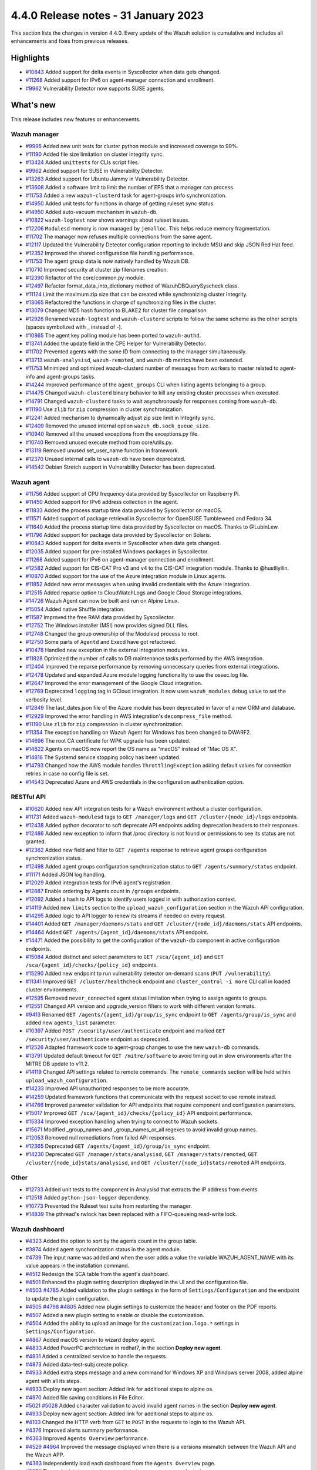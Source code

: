 .. Copyright (C) 2015, Wazuh, Inc.

.. meta::
  :description: Wazuh 4.4.0 has been released. Check out our release notes to discover the changes and additions of this release.

4.4.0 Release notes - 31 January 2023
=====================================

This section lists the changes in version 4.4.0. Every update of the Wazuh solution is cumulative and includes all enhancements and fixes from previous releases.


Highlights
----------

- `#10843 <https://github.com/wazuh/wazuh/pull/10843>`_ Added support for delta events in Syscollector when data gets changed.
- `#11268 <https://github.com/wazuh/wazuh/pull/11268>`_ Added support for IPv6 on agent-manager connection and enrollment.
- `#9962 <https://github.com/wazuh/wazuh/pull/9962>`_ Vulnerability Detector now supports SUSE agents.


What's new
----------

This release includes new features or enhancements.

Wazuh manager
^^^^^^^^^^^^^

- `#9995 <https://github.com/wazuh/wazuh/pull/9995>`_ Added new unit tests for cluster python module and increased coverage to 99%.
- `#11190 <https://github.com/wazuh/wazuh/pull/11190>`_ Added file size limitation on cluster integrity sync.
- `#13424 <https://github.com/wazuh/wazuh/pull/13424>`_ Added ``unittests`` for CLIs script files.
- `#9962 <https://github.com/wazuh/wazuh/pull/9962>`_ Added support for SUSE in Vulnerability Detector.
- `#13263 <https://github.com/wazuh/wazuh/pull/13263>`_ Added support for Ubuntu Jammy in Vulnerability Detector.
- `#13608 <https://github.com/wazuh/wazuh/pull/13608>`_ Added a software limit to limit the number of EPS that a manager can process.
- `#11753 <https://github.com/wazuh/wazuh/pull/11753>`_ Added a new ``wazuh-clusterd`` task for agent-groups info synchronization.
- `#14950 <https://github.com/wazuh/wazuh/pull/14950>`_ Added unit tests for functions in charge of getting ruleset sync status.
- `#14950 <https://github.com/wazuh/wazuh/pull/14950>`_ Added auto-vacuum mechanism in ``wazuh-db``.
- `#10822 <https://github.com/wazuh/wazuh/pull/10822>`_ ``wazuh-logtest`` now shows warnings about ruleset issues.
- `#12206 <https://github.com/wazuh/wazuh/pull/12206>`_ ``Modulesd`` memory is now managed by ``jemalloc``. This helps reduce memory fragmentation.
- `#11702 <https://github.com/wazuh/wazuh/pull/11702>`_ The manager now refuses multiple connections from the same agent. 
- `#12117 <https://github.com/wazuh/wazuh/pull/12117>`_ Updated the Vulnerability Detector configuration reporting to include MSU and skip JSON Red Hat feed.
- `#12352 <https://github.com/wazuh/wazuh/pull/12352>`_ Improved the shared configuration file handling performance. 
- `#11753 <https://github.com/wazuh/wazuh/pull/11753>`_ The agent group data is now natively handled by Wazuh DB. 
- `#10710 <https://github.com/wazuh/wazuh/pull/10710>`_ Improved security at cluster zip filenames creation. 
- `#12390 <https://github.com/wazuh/wazuh/pull/12390>`_ Refactor of the core/common.py module. 
- `#12497 <https://github.com/wazuh/wazuh/pull/12497>`_ Refactor format_data_into_dictionary method of WazuhDBQuerySyscheck class. 
- `#11124 <https://github.com/wazuh/wazuh/pull/11124>`_ Limit the maximum zip size that can be created while synchronizing cluster Integrity.
- `#13065 <https://github.com/wazuh/wazuh/pull/13065>`_ Refactored the functions in charge of synchronizing files in the cluster. 
- `#13079 <https://github.com/wazuh/wazuh/pull/13079>`_ Changed MD5 hash function to BLAKE2 for cluster file comparison. 
- `#12926 <https://github.com/wazuh/wazuh/pull/12926>`_ Renamed ``wazuh-logtest`` and ``wazuh-clusterd`` scripts to follow the same scheme as the other scripts (spaces symbolized with _ instead of -).
- `#10865 <https://github.com/wazuh/wazuh/pull/10865>`_ The agent key polling module has been ported to ``wazuh-authd``. 
- `#13741 <https://github.com/wazuh/wazuh/pull/13741>`_ Added the update field in the CPE Helper for Vulnerability Detector. 
- `#11702 <https://github.com/wazuh/wazuh/pull/11702>`_ Prevented agents with the same ID from connecting to the manager simultaneously. 
- `#13713 <https://github.com/wazuh/wazuh/pull/13713>`_ ``wazuh-analysisd``, ``wazuh-remoted``, and ``wazuh-db`` metrics have been extended. 
- `#11753 <https://github.com/wazuh/wazuh/pull/11753>`_ Minimized and optimized wazuh-clusterd number of messages from workers to master related to agent-info and agent-groups tasks. 
- `#14244 <https://github.com/wazuh/wazuh/pull/14244>`_ Improved performance of the ``agent_groups`` CLI when listing agents belonging to a group. 
- `#14475 <https://github.com/wazuh/wazuh/pull/14475>`_ Changed ``wazuh-clusterd`` binary behavior to kill any existing cluster processes when executed. 
- `#14791 <https://github.com/wazuh/wazuh/pull/14791>`_ Changed ``wazuh-clusterd`` tasks to wait asynchronously for responses coming from ``wazuh-db``. 
- `#11190 <https://github.com/wazuh/wazuh/pull/11190>`_ Use ``zlib`` for ``zip`` compression in cluster synchronization. 
- `#12241 <https://github.com/wazuh/wazuh/pull/12241>`_ Added mechanism to dynamically adjust zip size limit in Integrity sync.
- `#12409 <https://github.com/wazuh/wazuh/pull/12409>`_ Removed the unused internal option ``wazuh_db.sock_queue_size``.
- `#10940 <https://github.com/wazuh/wazuh/pull/10940>`_ Removed all the unused exceptions from the exceptions.py file.
- `#10740 <https://github.com/wazuh/wazuh/pull/10740>`_ Removed unused execute method from core/utils.py. 
- `#13119 <https://github.com/wazuh/wazuh/pull/13119>`_ Removed unused set_user_name function in framework. 
- `#12370 <https://github.com/wazuh/wazuh/pull/12370>`_ Unused internal calls to ``wazuh-db`` have been deprecated. 
- `#14542 <https://github.com/wazuh/wazuh/pull/14542>`_ Debian Stretch support in Vulnerability Detector has been deprecated.

Wazuh agent
^^^^^^^^^^^

- `#11756 <https://github.com/wazuh/wazuh/pull/11756>`_ Added support of CPU frequency data provided by Syscollector on Raspberry Pi.
- `#11450 <https://github.com/wazuh/wazuh/pull/11450>`_ Added support for IPv6 address collection in the agent.
- `#11833 <https://github.com/wazuh/wazuh/pull/11833>`_ Added the process startup time data provided by Syscollector on macOS.
- `#11571 <https://github.com/wazuh/wazuh/pull/11571>`_ Added support of package retrieval in Syscollector for OpenSUSE Tumbleweed and Fedora 34.
- `#11640 <https://github.com/wazuh/wazuh/pull/11640>`_ Added the process startup time data provided by Syscollector on macOS. Thanks to @LubinLew.
- `#11796 <https://github.com/wazuh/wazuh/pull/11796>`_ Added support for package data provided by Syscollector on Solaris.
- `#10843 <https://github.com/wazuh/wazuh/pull/10843>`_ Added support for delta events in Syscollector when data gets changed. 
- `#12035 <https://github.com/wazuh/wazuh/pull/12035>`_ Added support for pre-installed Windows packages in Syscollector. 
- `#11268 <https://github.com/wazuh/wazuh/pull/11268>`_ Added support for IPv6 on agent-manager connection and enrollment. 
- `#12582 <https://github.com/wazuh/wazuh/pull/12582>`_ Added support for CIS-CAT Pro v3 and v4 to the CIS-CAT integration module. Thanks to @hustliyilin.
- `#10870 <https://github.com/wazuh/wazuh/pull/10870>`_ Added support for the use of the Azure integration module in Linux agents. 
- `#11852 <https://github.com/wazuh/wazuh/pull/11852>`_ Added new error messages when using invalid credentials with the Azure integration.
- `#12515 <https://github.com/wazuh/wazuh/pull/12515>`_ Added reparse option to CloudWatchLogs and Google Cloud Storage integrations. 
- `#14726 <https://github.com/wazuh/wazuh/pull/14726>`_ Wazuh Agent can now be built and run on Alpine Linux. 
- `#15054 <https://github.com/wazuh/wazuh/pull/15054>`_ Added native Shuffle integration. 
- `#11587 <https://github.com/wazuh/wazuh/pull/11587>`_ Improved the free RAM data provided by Syscollector. 
- `#12752 <https://github.com/wazuh/wazuh/pull/12752>`_ The Windows installer (MSI) now provides signed DLL files.
- `#12748 <https://github.com/wazuh/wazuh/pull/12748>`_ Changed the group ownership of the Modulesd process to root.
- `#12750 <https://github.com/wazuh/wazuh/pull/12750>`_ Some parts of ``Agentd`` and Execd have got refactored.
- `#10478 <https://github.com/wazuh/wazuh/pull/10478>`_ Handled new exception in the external integration modules.
- `#11828 <https://github.com/wazuh/wazuh/pull/11828>`_ Optimized the number of calls to DB maintenance tasks performed by the AWS integration. 
- `#12404 <https://github.com/wazuh/wazuh/pull/12404>`_ Improved the reparse performance by removing unnecessary queries from external integrations.
- `#12478 <https://github.com/wazuh/wazuh/pull/12478>`_ Updated and expanded Azure module logging functionality to use the ossec.log file.
- `#12647 <https://github.com/wazuh/wazuh/pull/12647>`_ Improved the error management of the Google Cloud integration. 
- `#12769 <https://github.com/wazuh/wazuh/pull/12769>`_ Deprecated ``logging`` tag in GCloud integration. It now uses ``wazuh_modules`` debug value to set the verbosity level.
- `#12849 <https://github.com/wazuh/wazuh/pull/12849>`_ The last_dates.json file of the Azure module has been deprecated in favor of a new ORM and database.
- `#12929 <https://github.com/wazuh/wazuh/pull/12929>`_ Improved the error handling in AWS integration's ``decompress_file`` method.
- `#11190 <https://github.com/wazuh/wazuh/pull/11190>`_ Use ``zlib`` for ``zip`` compression in cluster synchronization.
- `#11354 <https://github.com/wazuh/wazuh/pull/11354>`_ The exception handling on Wazuh Agent for Windows has been changed to DWARF2.
- `#14696 <https://github.com/wazuh/wazuh/pull/14696>`_ The root CA certificate for WPK upgrade has been updated. 
- `#14822 <https://github.com/wazuh/wazuh/pull/14822>`_ Agents on macOS now report the OS name as "macOS" instead of "Mac OS X".
- `#14816 <https://github.com/wazuh/wazuh/pull/14816>`_ The Systemd service stopping policy has been updated. 
- `#14793 <https://github.com/wazuh/wazuh/pull/14793>`_ Changed how the AWS module handles ``ThrottlingException`` adding default values for connection retries in case no config file is set.
- `#14543 <https://github.com/wazuh/wazuh/pull/14543>`_ Deprecated Azure and AWS credentials in the configuration authentication option.

RESTful API
^^^^^^^^^^^

- `#10620 <https://github.com/wazuh/wazuh/pull/10620>`_ Added new API integration tests for a Wazuh environment without a cluster configuration.
- `#11731 <https://github.com/wazuh/wazuh/pull/11731>`_ Added ``wazuh-modulesd`` tags to ``GET /manager/logs`` and ``GET /cluster/{node_id}/logs`` endpoints.
- `#12438 <https://github.com/wazuh/wazuh/pull/12438>`_ Added python decorator to soft deprecate API endpoints adding deprecation headers to their responses.
- `#12486 <https://github.com/wazuh/wazuh/pull/12486>`_ Added new exception to inform that /proc directory is not found or permissions to see its status are not granted.
- `#12362 <https://github.com/wazuh/wazuh/pull/12362>`_ Added new field and filter to ``GET /agents`` response to retrieve agent groups configuration synchronization status.
- `#12498 <https://github.com/wazuh/wazuh/pull/12498>`_ Added agent groups configuration synchronization status to ``GET /agents/summary/status`` endpoint. 
- `#11171 <https://github.com/wazuh/wazuh/pull/11171>`_ Added JSON log handling.
- `#12029 <https://github.com/wazuh/wazuh/pull/12029>`_ Added integration tests for IPv6 agent's registration.
- `#12887 <https://github.com/wazuh/wazuh/pull/12887>`_ Enable ordering by Agents count in ``/groups`` endpoints.
- `#12092 <https://github.com/wazuh/wazuh/pull/12092>`_ Added a hash to API logs to identify users logged in with authorization context. 
- `#14119 <https://github.com/wazuh/wazuh/pull/14119>`_ Added new ``limits`` section to the ``upload_wazuh_configuration`` section in the Wazuh API configuration.
- `#14295 <https://github.com/wazuh/wazuh/pull/14295>`_ Added logic to API logger to renew its streams if needed on every request.
- `#14401 <https://github.com/wazuh/wazuh/pull/14401>`_ Added ``GET /manager/daemons/stats`` and ``GET /cluster/{node_id}/daemons/stats`` API endpoints. 
- `#14464 <https://github.com/wazuh/wazuh/pull/14464>`_ Added ``GET /agents/{agent_id}/daemons/stats`` API endpoint. 
- `#14471 <https://github.com/wazuh/wazuh/pull/14471>`_ Added the possibility to get the configuration of the ``wazuh-db`` component in active configuration endpoints.
- `#15084 <https://github.com/wazuh/wazuh/pull/15084>`_ Added distinct and select parameters to ``GET /sca/{agent_id}`` and ``GET /sca/{agent_id}/checks/{policy_id}`` endpoints.
- `#15290 <https://github.com/wazuh/wazuh/pull/15290>`_ Added new endpoint to run vulnerability detector on-demand scans (``PUT /vulnerability``).
- `#11341 <https://github.com/wazuh/wazuh/pull/11341>`_ Improved ``GET /cluster/healthcheck`` endpoint and ``cluster_control -i more`` CLI call in loaded cluster environments. 
- `#12595 <https://github.com/wazuh/wazuh/pull/12595>`_ Removed ``never_connected`` agent status limitation when trying to assign agents to groups.
- `#12551 <https://github.com/wazuh/wazuh/pull/12551>`_ Changed API version and upgrade_version filters to work with different version formats.
- `#9413 <https://github.com/wazuh/wazuh/pull/9413>`_ Renamed ``GET /agents/{agent_id}/group/is_sync`` endpoint to ``GET /agents/group/is_sync`` and added new ``agents_list`` parameter.
- `#10397 <https://github.com/wazuh/wazuh/pull/10397>`_ Added ``POST /security/user/authenticate`` endpoint and marked ``GET /security/user/authenticate`` endpoint as deprecated.
- `#12526 <https://github.com/wazuh/wazuh/pull/12526>`_ Adapted framework code to agent-group changes to use the new ``wazuh-db`` commands.
- `#13791 <https://github.com/wazuh/wazuh/pull/13791>`_ Updated default timeout for ``GET /mitre/software`` to avoid timing out in slow environments after the MITRE DB update to v11.2.
- `#14119 <https://github.com/wazuh/wazuh/pull/14119>`_ Changed API settings related to remote commands. The ``remote_commands`` section will be held within ``upload_wazuh_configuration``.
- `#14233 <https://github.com/wazuh/wazuh/pull/14233>`_ Improved API unauthorized responses to be more accurate.
- `#14259 <https://github.com/wazuh/wazuh/pull/14259>`_ Updated framework functions that communicate with the request socket to use remote instead.
- `#14766 <https://github.com/wazuh/wazuh/pull/14766>`_ Improved parameter validation for API endpoints that require component and configuration parameters.
- `#15017 <https://github.com/wazuh/wazuh/pull/15017>`_ Improved ``GET /sca/{agent_id}/checks/{policy_id}`` API endpoint performance.
- `#15334 <https://github.com/wazuh/wazuh/pull/15334>`_ Improved exception handling when trying to connect to Wazuh sockets.
- `#15671 <https://github.com/wazuh/wazuh/pull/15671>`_ Modified _group_names and _group_names_or_all regexes to avoid invalid group names.
- `#12053 <https://github.com/wazuh/wazuh/pull/12053>`_ Removed null remediations from failed API responses.
- `#12365 <https://github.com/wazuh/wazuh/pull/12365>`_ Deprecated ``GET /agents/{agent_id}/group/is_sync`` endpoint.
- `#14230 <https://github.com/wazuh/wazuh/pull/14230>`_ Deprecated ``GET /manager/stats/analysisd``, ``GET /manager/stats/remoted``, ``GET /cluster/{node_id}stats/analysisd``, and ``GET /cluster/{node_id}stats/remoted`` API endpoints.

Other
^^^^^

- `#12733 <https://github.com/wazuh/wazuh/pull/12733>`_ Added unit tests to the component in Analysisd that extracts the IP address from events.
- `#12518 <https://github.com/wazuh/wazuh/pull/12518>`_ Added ``python-json-logger`` dependency.
- `#10773 <https://github.com/wazuh/wazuh/pull/10773>`_  Prevented the Ruleset test suite from restarting the manager.
- `#14839 <https://github.com/wazuh/wazuh/pull/14839>`_ The pthread's rwlock has been replaced with a FIFO-queueing read-write lock.

Wazuh dashboard
^^^^^^^^^^^^^^^

- `#4323 <https://github.com/wazuh/wazuh-kibana-app/pull/4323>`_ Added the option to sort by the agents count in the group table.
- `#3874 <https://github.com/wazuh/wazuh-kibana-app/pull/3874>`_ Added agent synchronization status in the agent module.
- `#4739 <https://github.com/wazuh/wazuh-kibana-app/pull/4739>`_ The input name was added and when the user adds a value the variable WAZUH_AGENT_NAME with its value appears in the installation command.
- `#4512 <https://github.com/wazuh/wazuh-kibana-app/pull/4512>`_ Redesign the SCA table from the agent's dashboard.
- `#4501 <https://github.com/wazuh/wazuh-kibana-app/pull/4501>`_ Enhanced the plugin setting description displayed in the UI and the configuration file.
- `#4503 <https://github.com/wazuh/wazuh-kibana-app/pull/4503>`_ `#4785 <https://github.com/wazuh/wazuh-kibana-app/pull/4785>`_ Added validation to the plugin settings in the form of ``Settings/Configuration`` and the endpoint to update the plugin configuration.
- `#4505 <https://github.com/wazuh/wazuh-kibana-app/pull/4505>`_ `#4798 <https://github.com/wazuh/wazuh-kibana-app/pull/4798>`_ `#4805 <https://github.com/wazuh/wazuh-kibana-app/pull/4805>`_ Added new plugin settings to customize the header and footer on the PDF reports.
- `#4507 <https://github.com/wazuh/wazuh-kibana-app/pull/4507>`_ Added a new plugin setting to enable or disable the customization.
- `#4504 <https://github.com/wazuh/wazuh-kibana-app/pull/4504>`_ Added the ability to upload an image for the ``customization.logo.*`` settings in ``Settings/Configuration``.
- `#4867 <https://github.com/wazuh/wazuh-kibana-app/pull/4867>`_ Added macOS version to wizard deploy agent.
- `#4833 <https://github.com/wazuh/wazuh-kibana-app/pull/4833>`_ Added PowerPC architecture in redhat7, in the section **Deploy new agent**.
- `#4831 <https://github.com/wazuh/wazuh-kibana-app/pull/4831>`_ Added a centralized service to handle the requests.
- `#4873 <https://github.com/wazuh/wazuh-kibana-app/pull/4873>`_ Added data-test-subj create policy.
- `#4933 <https://github.com/wazuh/wazuh-kibana-app/pull/4933>`_ Added extra steps message and a new command for Windows XP and Windows server 2008, added alpine agent with all its steps.
- `#4933 <https://github.com/wazuh/wazuh-kibana-app/pull/4933>`_ Deploy new agent section: Added link for additional steps to alpine os.
- `#4970 <https://github.com/wazuh/wazuh-kibana-app/pull/4970>`_ Added file saving conditions in File Editor.
- `#5021 <https://github.com/wazuh/wazuh-kibana-app/pull/5021>`_ `#5028 <https://github.com/wazuh/wazuh-kibana-app/pull/5028>`_ Added character validation to avoid invalid agent names in the section **Deploy new agent**. 
- `#4933 <https://github.com/wazuh/wazuh-kibana-app/pull/4933>`_ Deploy new agent section: Added link for additional steps to alpine os.
- `#4103 <https://github.com/wazuh/wazuh-kibana-app/pull/4103>`_ Changed the HTTP verb from ``GET`` to ``POST`` in the requests to login to the Wazuh API.
- `#4376 <https://github.com/wazuh/wazuh-kibana-app/pull/4376>`_ Improved alerts summary performance.
- `#4363 <https://github.com/wazuh/wazuh-kibana-app/pull/4363>`_ Improved ``Agents Overview`` performance.
- `#4529 <https://github.com/wazuh/wazuh-kibana-app/pull/4529>`_ `#4964 <https://github.com/wazuh/wazuh-kibana-app/pull/4964>`_ Improved the message displayed when there is a versions mismatch between the Wazuh API and the Wazuh APP.
- `#4363 <https://github.com/wazuh/wazuh-kibana-app/pull/4363>`_ Independently load each dashboard from the ``Agents Overview`` page.
- `#3874 <https://github.com/wazuh/wazuh-kibana-app/pull/3874>`_ The endpoint ``/agents/summary/status`` response was adapted. 
- `#4458 <https://github.com/wazuh/wazuh-kibana-app/pull/4458>`_ Updated and added operating systems, versions, and architectures commands of install and enroll the agent and commands of Start the agent in the deploy new agent section.
- `#4776 <https://github.com/wazuh/wazuh-kibana-app/pull/4776>`_ `#4954 <https://github.com/wazuh/wazuh-kibana-app/pull/4954>`_ Added cluster's IP and protocol as suggestions in the agent deployment wizard.
- `#4851 <https://github.com/wazuh/wazuh-kibana-app/pull/4851>`_ Show the OS name and OS version in the agent installation wizard.
- `#4501 <https://github.com/wazuh/wazuh-kibana-app/pull/4501>`_ Changed the endpoint that updates the plugin configuration to support multiple settings.
- `#4985 <https://github.com/wazuh/wazuh-kibana-app/pull/4985>`_ Updated the ``winston`` dependency to ``3.5.1``.
- `#4985 <https://github.com/wazuh/wazuh-kibana-app/pull/4985>`_ Updated the ``pdfmake`` dependency to ``0.2.6``.
- `#4992 <https://github.com/wazuh/wazuh-kibana-app/pull/4992>`_ The button to export the app logs is now disabled when there are no results, instead of showing an error toast.
- `#4491 <https://github.com/wazuh/wazuh-kibana-app/pull/4491>`_ Removed custom styles from kibana 7.9.0.
- `#4985 <https://github.com/wazuh/wazuh-kibana-app/pull/4985>`_ Removed the ``angular-chart.js`` dependency.

Wazuh Kibana plugin for Kibana 7.10.2
^^^^^^^^^^^^^^^^^^^^^^^^^^^^^^^^^^^^^

- `#4323 <https://github.com/wazuh/wazuh-kibana-app/pull/4323>`_ Added the option to sort by the agents count in the group table.
- `#3874 <https://github.com/wazuh/wazuh-kibana-app/pull/3874>`_ Added agent synchronization status in the agent module.
- `#4739 <https://github.com/wazuh/wazuh-kibana-app/pull/4739>`_ Added the ability to set the name of the agent using the deployment wizard.
- `#4512 <https://github.com/wazuh/wazuh-kibana-app/pull/4512>`_ Redesign the SCA table from the agent's dashboard.
- `#4501 <https://github.com/wazuh/wazuh-kibana-app/pull/4501>`_ Enhanced the plugin setting description displayed in the UI and the configuration file.
- `#4503 <https://github.com/wazuh/wazuh-kibana-app/pull/4503>`_ `#4785 <https://github.com/wazuh/wazuh-kibana-app/pull/4785>`_ Added validation to the plugin settings in the form of ``Settings/Configuration`` and the endpoint to update the plugin configuration.
- `#4505 <https://github.com/wazuh/wazuh-kibana-app/pull/4505>`_ `#4798 <https://github.com/wazuh/wazuh-kibana-app/pull/4798>`_ `#4805 <https://github.com/wazuh/wazuh-kibana-app/pull/4805>`_ Added new plugin settings to customize the header and footer on the PDF reports.
- `#4507 <https://github.com/wazuh/wazuh-kibana-app/pull/4507>`_ Added a new plugin setting to enable or disable the customization.
- `#4504 <https://github.com/wazuh/wazuh-kibana-app/pull/4504>`_ Added the ability to upload an image for the ``customization.logo.*`` settings in ``Settings/Configuration``.
- `#4867 <https://github.com/wazuh/wazuh-kibana-app/pull/4867>`_ Added macOS version to wizard deploy agent.
- `#4833 <https://github.com/wazuh/wazuh-kibana-app/pull/4833>`_ Added PowerPC architecture in redhat7, in the section **Deploy new agent**.
- `#4831 <https://github.com/wazuh/wazuh-kibana-app/pull/4831>`_ Added a centralized service to handle the requests.
- `#4873 <https://github.com/wazuh/wazuh-kibana-app/pull/4873>`_ Added data-test-subj create policy.
- `#4933 <https://github.com/wazuh/wazuh-kibana-app/pull/4933>`_ Added extra steps message and a new command for Windows XP and Windows Server 2008, added alpine agent with all its steps.
- `#4933 <https://github.com/wazuh/wazuh-kibana-app/pull/4933>`_ Deploy new agent section: Added link for additional steps to alpine os.
- `#4970 <https://github.com/wazuh/wazuh-kibana-app/pull/4970>`_ Added file saving conditions in File Editor.
- `#5021 <https://github.com/wazuh/wazuh-kibana-app/pull/5021>`_ `#5028 <https://github.com/wazuh/wazuh-kibana-app/pull/5028>`_ Added character validation to avoid invalid agent names in the section **Deploy new agent**. 
- `#4103 <https://github.com/wazuh/wazuh-kibana-app/pull/4103>`_ Changed the HTTP verb from ``GET`` to ``POST`` in the requests to login to the Wazuh API.
- `#4376 <https://github.com/wazuh/wazuh-kibana-app/pull/4376>`_ Improved alerts summary performance.
- `#4363 <https://github.com/wazuh/wazuh-kibana-app/pull/4363>`_ Improved ``Agents Overview`` performance.
- `#4529 <https://github.com/wazuh/wazuh-kibana-app/pull/4529>`_ `#4964 <https://github.com/wazuh/wazuh-kibana-app/pull/4964>`_ Improved the message displayed when there is a versions mismatch between the Wazuh API and the Wazuh APP.
- `#4363 <https://github.com/wazuh/wazuh-kibana-app/pull/4363>`_ Independently load each dashboard from the ``Agents Overview`` page.
- `#3874 <https://github.com/wazuh/wazuh-kibana-app/pull/3874>`_ The endpoint ``/agents/summary/status`` response was adapted. 
- `#4458 <https://github.com/wazuh/wazuh-kibana-app/pull/4458>`_ Updated and added operating systems, versions, and architectures commands of install and enroll the agent and commands of Start the agent in the deploy new agent section.
- `#4776 <https://github.com/wazuh/wazuh-kibana-app/pull/4776>`_ `#4954 <https://github.com/wazuh/wazuh-kibana-app/pull/4954>`_ Added cluster's IP and protocol as suggestions in the agent deployment wizard.
- `#4851 <https://github.com/wazuh/wazuh-kibana-app/pull/4851>`_ Show the OS name and OS version in the agent installation wizard.
- `#4501 <https://github.com/wazuh/wazuh-kibana-app/pull/4501>`_ Changed the endpoint that updates the plugin configuration to support multiple settings.
- `#4972 <https://github.com/wazuh/wazuh-kibana-app/pull/4972>`_ The button to export the app logs is now disabled when there are no results, instead of showing an error toast.
- `#5014 <https://github.com/wazuh/wazuh-kibana-app/pull/5014>`_ Updated the ``winston`` dependency to ``3.5.1``.
- `#5014 <https://github.com/wazuh/wazuh-kibana-app/pull/5014>`_ Removed the ``angular-chart.js`` dependency.

Wazuh Kibana plugin for Kibana 7.16.x and 7.17.x
^^^^^^^^^^^^^^^^^^^^^^^^^^^^^^^^^^^^^^^^^^^^^^^^

- `#4323 <https://github.com/wazuh/wazuh-kibana-app/pull/4323>`_ Added the option to sort by the agents count in the group table.
- `#3874 <https://github.com/wazuh/wazuh-kibana-app/pull/3874>`_ Added agent synchronization status in the agent module.
- `#4739 <https://github.com/wazuh/wazuh-kibana-app/pull/4739>`_ The input name was added and when the user adds a value the variable WAZUH_AGENT_NAME with its value appears in the installation command.
- `#4512 <https://github.com/wazuh/wazuh-kibana-app/pull/4512>`_ Redesign the SCA table from the agent's dashboard.
- `#4501 <https://github.com/wazuh/wazuh-kibana-app/pull/4501>`_ Enhanced the plugin setting description displayed in the UI and the configuration file.
- `#4503 <https://github.com/wazuh/wazuh-kibana-app/pull/4503>`_ `#4785 <https://github.com/wazuh/wazuh-kibana-app/pull/4785>`_ Added validation to the plugin settings in the form of ``Settings/Configuration`` and the endpoint to update the plugin configuration.
- `#4505 <https://github.com/wazuh/wazuh-kibana-app/pull/4505>`_ `#4798 <https://github.com/wazuh/wazuh-kibana-app/pull/4798>`_ `#4805 <https://github.com/wazuh/wazuh-kibana-app/pull/4805>`_ Added new plugin settings to customize the header and footer on the PDF reports.
- `#4507 <https://github.com/wazuh/wazuh-kibana-app/pull/4507>`_ Added a new plugin setting to enable or disable the customization.
- `#4504 <https://github.com/wazuh/wazuh-kibana-app/pull/4504>`_ Added the ability to upload an image for the ``customization.logo.*`` settings in ``Settings/Configuration``.
- `#4867 <https://github.com/wazuh/wazuh-kibana-app/pull/4867>`_ Added macOS version to wizard deploy agent.
- `#4833 <https://github.com/wazuh/wazuh-kibana-app/pull/4833>`_ Added PowerPC architecture in redhat7, in the section **Deploy new agent**.
- `#4831 <https://github.com/wazuh/wazuh-kibana-app/pull/4831>`_ Added a centralized service to handle the requests.
- `#4873 <https://github.com/wazuh/wazuh-kibana-app/pull/4873>`_ Added data-test-subj create policy.
- `#4933 <https://github.com/wazuh/wazuh-kibana-app/pull/4933>`_ Added extra steps message and a new command for Windows XP and Windows server 2008, added alpine agent with all its steps.
- `#4933 <https://github.com/wazuh/wazuh-kibana-app/pull/4933>`_ Deploy new agent section: Added link for additional steps to alpine os.
- `#4970 <https://github.com/wazuh/wazuh-kibana-app/pull/4970>`_ Added file saving conditions in File Editor.
- `#5021 <https://github.com/wazuh/wazuh-kibana-app/pull/5021>`_ `#5028 <https://github.com/wazuh/wazuh-kibana-app/pull/5028>`_ Added character validation to avoid invalid agent names in the section **Deploy new agent**. 
- `#4103 <https://github.com/wazuh/wazuh-kibana-app/pull/4103>`_ Changed the HTTP verb from ``GET`` to ``POST`` in the requests to login to the Wazuh API.
- `#4376 <https://github.com/wazuh/wazuh-kibana-app/pull/4376>`_ Improved alerts summary performance.
- `#4363 <https://github.com/wazuh/wazuh-kibana-app/pull/4363>`_ `#4996 <https://github.com/wazuh/wazuh-kibana-app/pull/4996>`_ Improved ``Agents Overview`` performance.
- `#4529 <https://github.com/wazuh/wazuh-kibana-app/pull/4529>`_ `#4964 <https://github.com/wazuh/wazuh-kibana-app/pull/4964>`_ Improved the message displayed when there is a versions mismatch between the Wazuh API and the Wazuh APP.
- `#4363 <https://github.com/wazuh/wazuh-kibana-app/pull/4363>`_ Independently load each dashboard from the ``Agents Overview`` page.
- `#3874 <https://github.com/wazuh/wazuh-kibana-app/pull/3874>`_ The endpoint ``/agents/summary/status`` response was adapted. 
- `#4458 <https://github.com/wazuh/wazuh-kibana-app/pull/4458>`_ Updated and added operating systems, versions, and architectures commands of install and enroll the agent and commands of Start the agent in the deploy new agent section.
- `#4776 <https://github.com/wazuh/wazuh-kibana-app/pull/4776>`_ `#4954 <https://github.com/wazuh/wazuh-kibana-app/pull/4954>`_ Added cluster's IP and protocol as suggestions in the agent deployment wizard.
- `#4851 <https://github.com/wazuh/wazuh-kibana-app/pull/4851>`_ Show the OS name and OS version in the agent installation wizard.
- `#4501 <https://github.com/wazuh/wazuh-kibana-app/pull/4501>`_ Changed the endpoint that updates the plugin configuration to support multiple settings.
- `#4972 <https://github.com/wazuh/wazuh-kibana-app/pull/4972>`_ The button to export the app logs is now disabled when there are no results, instead of showing an error toast.
- `#4985 <https://github.com/wazuh/wazuh-kibana-app/pull/4985>`_ Updated the ``winston`` dependency to ``3.5.1``.
- `#4985 <https://github.com/wazuh/wazuh-kibana-app/pull/4985>`_ Updated the ``pdfmake`` dependency to ``0.2.6``.
- `#4992 <https://github.com/wazuh/wazuh-kibana-app/pull/4992>`_ The button to export the app logs is now disabled when there are no results, instead of showing an error toast.
- `#4985 <https://github.com/wazuh/wazuh-kibana-app/pull/4985>`_ Removed the ``angular-chart.js`` dependency.

Wazuh Splunk app
^^^^^^^^^^^^^^^^

- `#1355 <https://github.com/wazuh/wazuh-splunk/pull/1355>`_ Added agent's synchronization statistics. #1355
- `#1355 <https://github.com/wazuh/wazuh-splunk/pull/1355>`_ Updated the response handlers for the ``/agents/summary/status`` endpoint. #1355

Resolved issues
---------------

This release resolves known issues as the following: 

Wazuh manager
^^^^^^^^^^^^^

==============================================================    =============
Reference                                                         Description
==============================================================    =============
`#10873 <https://github.com/wazuh/wazuh/pull/10873>`_             Fixed ``wazuh-dbd`` halt procedure.
`#12098 <https://github.com/wazuh/wazuh/pull/12098>`_             Fixed compilation warnings in the manager. 
`#12516 <https://github.com/wazuh/wazuh/pull/12516>`_             Fixed a bug in the manager that did not send shared folders correctly to agents belonging to multiple groups. 
`#12834 <https://github.com/wazuh/wazuh/pull/12834>`_             Fixed the Active Response decoders to support back the top entries for source IP in reports.
`#13338 <https://github.com/wazuh/wazuh/pull/13338>`_             Fixed the feed update interval option of Vulnerability Detector for the JSON Red Hat feed. 
`#12127 <https://github.com/wazuh/wazuh/pull/12127>`_             Fixed several code flaws in the python framework. 
`#10635 <https://github.com/wazuh/wazuh/pull/10635>`_             Fixed code flaw regarding the use of XML package. 
`#10636 <https://github.com/wazuh/wazuh/pull/10636>`_             Fixed code flaw regarding permissions at group directories. 
`#10544 <https://github.com/wazuh/wazuh/pull/10544>`_             Fixed code flaw regarding temporary directory names. 
`#11951 <https://github.com/wazuh/wazuh/pull/11951>`_             Fixed code flaw regarding try, except and pass block in ``wazuh-clusterd``. 
`#10782 <https://github.com/wazuh/wazuh/pull/10782>`_             Fixed framework datetime transformations to UTC. 
`#11866 <https://github.com/wazuh/wazuh/pull/11866>`_             Fixed a cluster error when Master-Worker tasks where not properly stopped after an exception occurred in one or both parts.
`#12831 <https://github.com/wazuh/wazuh/pull/12831>`_             Fixed cluster logger issue printing 'NoneType: None' in error logs.
`#13419 <https://github.com/wazuh/wazuh/pull/13419>`_             Fixed unhandled cluster error when reading a malformed configuration. 
`#13368 <https://github.com/wazuh/wazuh/pull/13368>`_             Fixed framework unit test failures when they are run by the root user. 
`#13405 <https://github.com/wazuh/wazuh/pull/13405>`_             Fixed a memory leak in analysisd when parsing a disabled Active Response. 
`#13590 <https://github.com/wazuh/wazuh/pull/13590>`_             Fixed Syscollector delta message handling. 
`#13892 <https://github.com/wazuh/wazuh/pull/13892>`_             Prevented ``wazuh-db`` from deleting queue/diff when cleaning databases. 
`#14981 <https://github.com/wazuh/wazuh/pull/14981>`_             Fixed multiple data race conditions in Remoted reported by ThreadSanitizer.
`#15151 <https://github.com/wazuh/wazuh/pull/15151>`_             Fixed aarch64 OS collection in Remoted to allow WPK upgrades. 
`#15165 <https://github.com/wazuh/wazuh/pull/15165>`_             Fixed a race condition in Remoted that was blocking agent connections. 
`#13531 <https://github.com/wazuh/wazuh/pull/13531>`_             Fixed Virustotal integration to support non UTF-8 characters.
`#14922 <https://github.com/wazuh/wazuh/pull/14922>`_             Fixed a bug masking as Timeout any error that might occur while waiting to receive files in the cluster.
==============================================================    =============

Wazuh agent
^^^^^^^^^^^

==============================================================    =============
Reference                                                         Description
==============================================================    =============
`#7687 <https://github.com/wazuh/wazuh/pull/7687>`_               Fixed collection of maximum user data length. Thanks to @LubinLew.
`#10772 <https://github.com/wazuh/wazuh/pull/10772>`_             Fixed missing fields in Syscollector on Windows 10.
`#11227 <https://github.com/wazuh/wazuh/pull/11227>`_             Fixed the process startup time data provided by Syscollector on Linux. Thanks to @LubinLew.
`#11837 <https://github.com/wazuh/wazuh/pull/11837>`_             Fixed network data reporting by Syscollector related to tunnel or VPN interfaces.
`#12066 <https://github.com/wazuh/wazuh/pull/12066>`_             Skipped V9FS file system at Rootcheck to prevent false positives on WSL.
`#9067 <https://github.com/wazuh/wazuh/pull/9067>`_               Fixed double file handle closing in Logcollector on Windows. 
`#11949 <https://github.com/wazuh/wazuh/pull/11949>`_             Fixed a bug in Syscollector that may prevent the agent from stopping when the manager connection is lost.
`#12148 <https://github.com/wazuh/wazuh/pull/12148>`_             Fixed internal exception handling issues on Solaris 10.
`#12300 <https://github.com/wazuh/wazuh/pull/12300>`_             Fixed duplicate error message IDs in the log. 
`#12691 <https://github.com/wazuh/wazuh/pull/12691>`_             Fixed compilation warnings in the agent.
`#12147 <https://github.com/wazuh/wazuh/pull/12147>`_             Fixed the ``skip_on_error`` parameter of the AWS integration module, which was set to ``True`` by default.
`#12381 <https://github.com/wazuh/wazuh/pull/12381>`_             Fixed AWS DB maintenance with Load Balancer Buckets.
`#12650 <https://github.com/wazuh/wazuh/pull/12650>`_             Fixed AWS integration's ``test_config_format_created_date`` unit test. 
`#12630 <https://github.com/wazuh/wazuh/pull/12630>`_             Fixed created_date field for LB and Umbrella integrations.
`#13185 <https://github.com/wazuh/wazuh/pull/13185>`_             Fixed AWS integration database maintenance error managament.
`#13674 <https://github.com/wazuh/wazuh/pull/13674>`_             The default delay at GitHub integration has been increased to 30 seconds. 
`#14706 <https://github.com/wazuh/wazuh/pull/14706>`_             Logcollector has been fixed to allow locations containing colons (:). 
`#13835 <https://github.com/wazuh/wazuh/pull/13835>`_             Fixed system architecture reporting in Logcollector on Apple Silicon devices.
`#14190 <https://github.com/wazuh/wazuh/pull/14190>`_             The C++ standard library and the GCC runtime library is included with Wazuh.
`#13877 <https://github.com/wazuh/wazuh/pull/13877>`_             Fixed missing inventory cleaning message in Syscollector.
`#15322 <https://github.com/wazuh/wazuh/pull/15322>`_             Fixed WPK upgrade issue on Windows agents due to process locking. 
`#13044 <https://github.com/wazuh/wazuh/pull/13044>`_             Fixed FIM injection vulnerabilty when using ``prefilter_cmd`` option.
`#14525 <https://github.com/wazuh/wazuh/pull/14525>`_             Fixed the parse of ALB logs splitting ``client_port``, ``target_port`` and ``target_port_list`` in separated ``ip`` and ``port`` for each key.
`#15335 <https://github.com/wazuh/wazuh/pull/15335>`_             Fixed a bug that prevent processing Macie logs with problematic ipGeolocation values.
`#15584 <https://github.com/wazuh/wazuh/pull/15584>`_             Fixed GCP integration module error messages.
==============================================================    =============


RESTful API
^^^^^^^^^^^

==============================================================    =============
Reference                                                         Description
==============================================================    =============
`#12302 <https://github.com/wazuh/wazuh/pull/12302>`_             Fixed copy functions used for the backup files and upload endpoints to prevent incorrent metadata.
`#11010 <https://github.com/wazuh/wazuh/pull/11010>`_             Fixed a bug regarding ids not being sorted with cluster disabled in Active Response and Agent endpoints.
`#10736 <https://github.com/wazuh/wazuh/pull/10736>`_             Fixed a bug where ``null`` values from ``wazuh-db`` where returned in API responses.
`#12063 <https://github.com/wazuh/wazuh/pull/12063>`_             Connections through ``WazuhQueue`` will be closed gracefully in all situations. 
`#12450 <https://github.com/wazuh/wazuh/pull/12450>`_             Fixed exception handling when trying to get the active configuration of a valid but not configured component.
`#12700 <https://github.com/wazuh/wazuh/pull/12700>`_             Fixed api.yaml path suggested as remediation at exception.py
`#12768 <https://github.com/wazuh/wazuh/pull/12768>`_             Fixed /tmp access error in containers of API integration tests environment. 
`#13096 <https://github.com/wazuh/wazuh/pull/13096>`_             The API will return an exception when the user asks for agent inventory information and there is no database for it (never connected agents). 
`#13171 <https://github.com/wazuh/wazuh/pull/13171>`_             Improved regex used for the ``q`` parameter on API requests with special characters and brackets.
`#13386 <https://github.com/wazuh/wazuh/pull/13386>`_             Improved regex used for the ``q`` parameter on API requests with special characters and brackets.
`#12592 <https://github.com/wazuh/wazuh/pull/12592>`_             Removed board_serial from syscollector integration tests expected responses.
`#12557 <https://github.com/wazuh/wazuh/pull/12557>`_             Removed cmd field from expected responses of syscollector integration tests.
`#12611 <https://github.com/wazuh/wazuh/pull/12611>`_             Reduced maximum number of groups per agent to 128 and adjusted group name validation.
`#14204 <https://github.com/wazuh/wazuh/pull/14204>`_             Reduced amount of memory required to read CDB lists using the API.
`#14237 <https://github.com/wazuh/wazuh/pull/14237>`_             Fixed a bug where the cluster health check endpoint and CLI would add an extra active agent to the master node.
`#15311 <https://github.com/wazuh/wazuh/pull/15311>`_             Fixed bug that prevent updating the configuration when using various <ossec_conf> blocks from the API.
`#15194 <https://github.com/wazuh/wazuh/pull/15194>`_             Fixed vulnerability API integration tests' healthcheck.
==============================================================    =============

Ruleset
^^^^^^^

==============================================================    =============
Reference                                                         Description
==============================================================    =============
`#11613 <https://github.com/wazuh/wazuh/pull/11613>`_             Fixed OpenWRT decoder fixed to parse UFW logs.          
==============================================================    =============

Other
^^^^^

==============================================================    =============
Reference                                                         Description
==============================================================    =============
`#14165 <https://github.com/wazuh/wazuh/pull/14165>`_             Fixed Makefile to detect CPU archivecture on Gentoo Linux.          
==============================================================    =============

Wazuh dashboard
^^^^^^^^^^^^^^^

==============================================================    =============
Reference                                                         Description
==============================================================    =============
`#4425 <https://github.com/wazuh/wazuh-kibana-app/pull/4425>`_    Fixed nested fields filtering in dashboards tables and KPIs.
`#4428 <https://github.com/wazuh/wazuh-kibana-app/pull/4428>`_    Fixed nested field rendering in security alerts table details.
`#4539 <https://github.com/wazuh/wazuh-kibana-app/pull/4539>`_    Fixed a bug where the Wazuh logo was used instead of the custom one.
`#4516 <https://github.com/wazuh/wazuh-kibana-app/pull/4516>`_    Fixed rendering problems of the ``Agent Overview`` section in low resolutions.
`#4595 <https://github.com/wazuh/wazuh-kibana-app/pull/4595>`_    Fixed issue when logging out from Wazuh when SAML is enabled.
`#4710 <https://github.com/wazuh/wazuh-kibana-app/pull/4710>`_    Fixed server errors with code 500 when the Wazuh API is not reachable / up.
`#4653 <https://github.com/wazuh/wazuh-kibana-app/pull/4653>`_    Fixed pagination to SCA table.
`#4849 <https://github.com/wazuh/wazuh-kibana-app/pull/4849>`_    Fixed WAZUH_PROTOCOL param suggestion.
`#4876 <https://github.com/wazuh/wazuh-kibana-app/pull/4876>`_    Raspbian OS, Ubuntu, Amazon Linux and Amazon Linux 2 commands in the wizard deploy agent now change when a different architecture is selected.
`#4929 <https://github.com/wazuh/wazuh-kibana-app/pull/4929>`_    Disabled unmapped fields filter in Security Events alerts table.
`#4933 <https://github.com/wazuh/wazuh-kibana-app/pull/4933>`_    Deploy new agent section: Fixed the way macos versions and architectures were displayed, fixed the way agents were displayed, fixed the way ubuntu versions were displayed.
`#4943 <https://github.com/wazuh/wazuh-kibana-app/pull/4943>`_    Fixed agent deployment instructions for HP-UX and Solaris. 
`#4638 <https://github.com/wazuh/wazuh-kibana-app/pull/4638>`_    Fixed a bug that caused the flyouts to close when clicking inside them.
`#4981 <https://github.com/wazuh/wazuh-kibana-app/pull/4981>`_    Fixed the manager option in the agent deployment section.
`#4962 <https://github.com/wazuh/wazuh-kibana-app/pull/4962>`_    Fixed commands in the deploy new agent section(most of the commands are missing '-1').
`#4968 <https://github.com/wazuh/wazuh-kibana-app/pull/4968>`_    Fixed agent installation command for macOS in the deploy new agent section.
`#4933 <https://github.com/wazuh/wazuh-kibana-app/pull/4933>`_    Deploy new agent section: Fixed the way macos versions and architectures were displayed, fixed the way agents were displayed, fixed the way ubuntu versions were displayed.
`#4943 <https://github.com/wazuh/wazuh-kibana-app/pull/4943>`_    Fixed agent deployment instructions for HP-UX and Solaris.
`#4999 <https://github.com/wazuh/wazuh-kibana-app/pull/4999>`_    Fixed Inventory checks table filters by stats.
`#4942 <https://github.com/wazuh/wazuh-kibana-app/pull/4942>`_    Fixed agent graph in opensearch dashboard.
`#4962 <https://github.com/wazuh/wazuh-kibana-app/pull/4962>`_    Fixed commands in the deploy new agent section(most of the commands are missing '-1').
`#4968 <https://github.com/wazuh/wazuh-kibana-app/pull/4968>`_    Fixed agent installation command for macOS in the deploy new agent section.
`#4984 <https://github.com/wazuh/wazuh-kibana-app/pull/4984>`_    Fixed commands in the deploy new agent section(most of the commands are missing '-1').
`#4975 <https://github.com/wazuh/wazuh-kibana-app/pull/4975>`_    Fixed vulnerabilities default last scan date formatter.
==============================================================    =============

Wazuh Kibana plugin for Kibana 7.10.2
^^^^^^^^^^^^^^^^^^^^^^^^^^^^^^^^^^^^^

==============================================================    =============
Reference                                                         Description
==============================================================    =============
`#4425 <https://github.com/wazuh/wazuh-kibana-app/pull/4425>`_    Fixed nested fields filtering in dashboards tables and KPIs.
`#4428 <https://github.com/wazuh/wazuh-kibana-app/pull/4428>`_    Fixed nested field rendering in security alerts table details.
`#4539 <https://github.com/wazuh/wazuh-kibana-app/pull/4539>`_    Fixed a bug where the Wazuh logo was used instead of the custom one.
`#4516 <https://github.com/wazuh/wazuh-kibana-app/pull/4516>`_    Fixed rendering problems of the ``Agent Overview`` section in low resolutions.
`#4595 <https://github.com/wazuh/wazuh-kibana-app/pull/4595>`_    Fixed issue when logging out from Wazuh when SAML is enabled.
`#4710 <https://github.com/wazuh/wazuh-kibana-app/pull/4710>`_    Fixed server errors with code 500 when the Wazuh API is not reachable / up.
`#4653 <https://github.com/wazuh/wazuh-kibana-app/pull/4653>`_    Fixed pagination to SCA table.
`#4849 <https://github.com/wazuh/wazuh-kibana-app/pull/4849>`_    Fixed WAZUH_PROTOCOL param suggestion.
`#4876 <https://github.com/wazuh/wazuh-kibana-app/pull/4876>`_    Raspbian OS, Ubuntu, Amazon Linux and Amazon Linux 2 commands in the wizard deploy agent now change when a different architecture is selected.
`#4929 <https://github.com/wazuh/wazuh-kibana-app/pull/4929>`_    Disabled unmapped fields filter in Security Events alerts table.
`#4981 <https://github.com/wazuh/wazuh-kibana-app/pull/4981>`_    Fixed the manager option in the agent deployment section.
`#4962 <https://github.com/wazuh/wazuh-kibana-app/pull/4962>`_    Fixed commands in the deploy new agent section(most of the commands are missing '-1').
`#4968 <https://github.com/wazuh/wazuh-kibana-app/pull/4968>`_    Fixed agent installation command for macOS in the deploy new agent section.
`#4933 <https://github.com/wazuh/wazuh-kibana-app/pull/4933>`_    Deploy new agent section: Fixed the way macos versions and architectures were displayed, fixed the way agents were displayed, fixed the way ubuntu versions were displayed.
`#4943 <https://github.com/wazuh/wazuh-kibana-app/pull/4943>`_    Fixed agent deployment instructions for HP-UX and Solaris.
`#4999 <https://github.com/wazuh/wazuh-kibana-app/pull/4999>`_    Fixed Inventory checks table filters by stats.
`#4975 <https://github.com/wazuh/wazuh-kibana-app/pull/4975>`_    Fixed vulnerabilities default last scan date formatter.
`#5035 <https://github.com/wazuh/wazuh-kibana-app/pull/5035>`_    A solaris command has been fixed.
==============================================================    =============

Wazuh Kibana plugin for Kibana 7.16.x and 7.17.x
^^^^^^^^^^^^^^^^^^^^^^^^^^^^^^^^^^^^^^^^^^^^^^^^

==============================================================    =============
Reference                                                         Description
==============================================================    =============
`#4425 <https://github.com/wazuh/wazuh-kibana-app/pull/4425>`_    Fixed nested fields filtering in dashboards tables and KPIs.
`#4428 <https://github.com/wazuh/wazuh-kibana-app/pull/4428>`_    Fixed nested field rendering in security alerts table details.
`#4539 <https://github.com/wazuh/wazuh-kibana-app/pull/4539>`_    Fixed a bug where the Wazuh logo was used instead of the custom one.
`#4516 <https://github.com/wazuh/wazuh-kibana-app/pull/4516>`_    Fixed rendering problems of the ``Agent Overview`` section in low resolutions.
`#4595 <https://github.com/wazuh/wazuh-kibana-app/pull/4595>`_    Fixed issue when logging out from Wazuh when SAML is enabled #4595
`#4710 <https://github.com/wazuh/wazuh-kibana-app/pull/4710>`_    Fixed server errors with code 500 when the Wazuh API is not reachable / up.
`#4653 <https://github.com/wazuh/wazuh-kibana-app/pull/4653>`_    Fixed pagination to SCA table.
`#4849 <https://github.com/wazuh/wazuh-kibana-app/pull/4849>`_    Fixed WAZUH_PROTOCOL param suggestion.
`#4876 <https://github.com/wazuh/wazuh-kibana-app/pull/4876>`_    Raspbian OS, Ubuntu, Amazon Linux and Amazon Linux 2 commands in the wizard deploy agent now change when a different architecture is selected.
`#4929 <https://github.com/wazuh/wazuh-kibana-app/pull/4929>`_    Disabled unmapped fields filter in Security Events alerts table.
`#4832 <https://github.com/wazuh/wazuh-kibana-app/pull/4832>`_    Fixed the agents wizard OS styles and their versions.
`#4981 <https://github.com/wazuh/wazuh-kibana-app/pull/4981>`_    Fixed the manager option in the agent deployment section.
`#4962 <https://github.com/wazuh/wazuh-kibana-app/pull/4962>`_    Fixed commands in the deploy new agent section(most of the commands are missing '-1').
`#4968 <https://github.com/wazuh/wazuh-kibana-app/pull/4968>`_    Fixed agent installation command for macOS in the deploy new agent section.
`#4933 <https://github.com/wazuh/wazuh-kibana-app/pull/4933>`_    Deploy new agent section: Fixed the way macos versions and architectures were displayed, fixed the way agents were displayed, fixed the way ubuntu versions were displayed.
`#4943 <https://github.com/wazuh/wazuh-kibana-app/pull/4943>`_    Fixed agent deployment instructions for HP-UX and Solaris.
`#4999 <https://github.com/wazuh/wazuh-kibana-app/pull/4999>`_    Fixed Inventory checks table filters by stats.
`#4983 <https://github.com/wazuh/wazuh-kibana-app/pull/4983>`_    Fixed agent installation command for macOS in the deploy new agent section.
`#4962 <https://github.com/wazuh/wazuh-kibana-app/pull/4962>`_    Fixed commands in the deploy new agent section(most of the commands are missing '-1').
`#4975 <https://github.com/wazuh/wazuh-kibana-app/pull/4975>`_    Fixed vulnerabilities default last scan date formatter.
==============================================================    =============


Changelogs
----------

More details about these changes are provided in the changelog of each component:

- `wazuh/wazuh <https://github.com/wazuh/wazuh/blob/v4.4.0/CHANGELOG.md>`_
- `wazuh/wazuh-dashboard <https://github.com/wazuh/wazuh-kibana-app/blob/v4.4.0-1.2.0/CHANGELOG.md>`_
- `wazuh/wazuh-kibana-app 7.10.2 <https://github.com/wazuh/wazuh-kibana-app/blob/v4.4.0-7.10.2/CHANGELOG.md>`_
- `wazuh/wazuh-kibana-app 7.17.x <https://github.com/wazuh/wazuh-kibana-app/blob/v4.4.0-7.17.6/CHANGELOG.md>`_
- `wazuh/wazuh-splunk <https://github.com/wazuh/wazuh-splunk/blob/v4.4.0-8.2.8/CHANGELOG.md>`_
- `wazuh/wazuh-packages <https://github.com/wazuh/wazuh-packages/releases/tag/v4.4.0>`_
